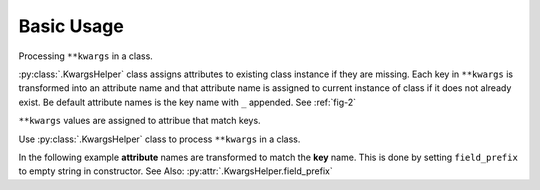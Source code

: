 Basic Usage
===========

Processing |args| in a class.

:py:class:`.KwargsHelper` class assigns attributes to existing class instance if they are missing.
Each key in |args| is transformed into an attribute name and that attribute name is assigned to current
instance of class if it does not already exist. Be default attribute names is the key name with ``_`` appended. See :ref:`fig-2`

|args| values are assigned to attribue that match keys.

Use :py:class:`.KwargsHelper` class to process |args| in a class.

.. code-block:: python
    :caption: Figure 1
    :name: fig-1

    from kwhelp import KwargsHelper

    class MyClass:
        def __init__(self, **kwargs):
            kw = KwargsHelper(self, {**kwargs})
            kw.auto_assign()

    >>> myclass = MyClass(speed=123)
    >>> print(myclass._speed)
    123

In the following example **attribute** names are transformed to match the **key** name.
This is done by setting ``field_prefix`` to empty string in constructor.
See Also: :py:attr:`.KwargsHelper.field_prefix`

.. code-block:: python
    :caption: Figure 2
    :name: fig-2

    from kwhelp import KwargsHelper

    class MyClass:
        def __init__(self, **kwargs):
            kw = KwargsHelper(originator=self, obj_kwargs={**kwargs}, field_prefix='')
            kw.auto_assign()

    >>> myclass = MyClass(speed=123)
    >>> print(myclass.speed)
    123

.. seealso::

    * :doc:`Example Simple Usage <../../example/simple_usage>`
    * :doc:`../../kwhelp/KwargsHelper`

.. |args| replace:: ``**kwargs``